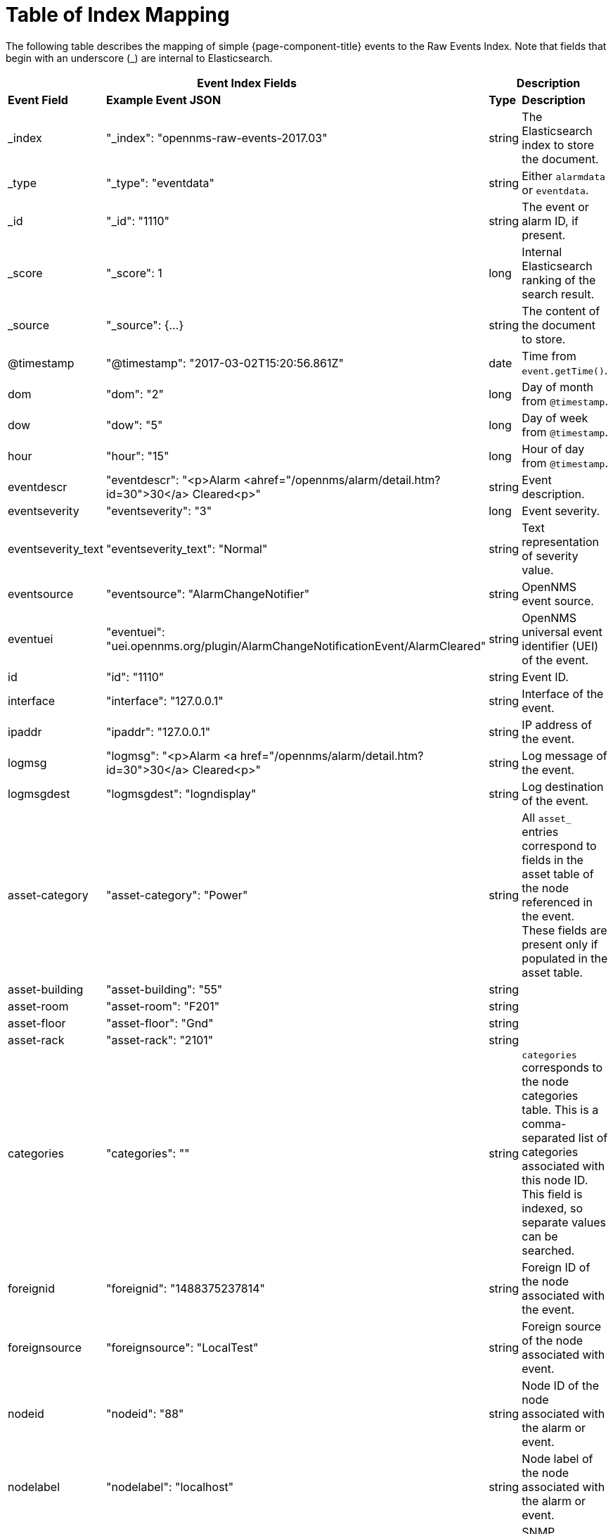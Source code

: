 [[ga-elastic-field-index]]
= Table of Index Mapping

The following table describes the mapping of simple {page-component-title} events to the Raw Events Index.
Note that fields that begin with an underscore (_) are internal to Elasticsearch.

[options="header"]
[cols="1,3,1,3"]
|===
2+|Event Index Fields                                                                                    2+|Description
s|Event Field       s|Example Event JSON                                                                  s| Type  s| Description
| _index             | "_index": "opennms-raw-events-2017.03"                                              | string | The Elasticsearch index to store the document.
| _type              | "_type": "eventdata"                                                                | string | Either `alarmdata` or `eventdata`.
| _id                | "_id": "1110"                                                                       | string | The event or alarm ID, if present.
| _score             | "_score": 1                                                                         | long   | Internal Elasticsearch ranking of the search result.
| _source            | "_source": {...}                                                                    | string | The content of the document to store.
| @timestamp         | "@timestamp": "2017-03-02T15:20:56.861Z"                                            | date   | Time from `event.getTime()`.
| dom                | "dom": "2"                                                                          | long   | Day of month from `@timestamp`.
| dow                | "dow": "5"                                                                          | long   | Day of week from `@timestamp`.
| hour               | "hour": "15"                                                                        | long   | Hour of day from `@timestamp`.
| eventdescr         | "eventdescr": "<p>Alarm <ahref="/opennms/alarm/detail.htm?id=30">30</a> Cleared<p>" | string | Event description.
| eventseverity      | "eventseverity": "3"                                                                | long   | Event severity.
| eventseverity_text | "eventseverity_text": "Normal"                                                      | string | Text representation of severity value.
| eventsource        | "eventsource": "AlarmChangeNotifier"                                                | string | OpenNMS event source.
| eventuei           | "eventuei": "uei.opennms.org/plugin/AlarmChangeNotificationEvent/AlarmCleared"      | string | OpenNMS universal event identifier (UEI) of the event.
| id                 | "id": "1110"                                                                        | string | Event ID.
| interface          | "interface": "127.0.0.1"                                                            | string | Interface of the event.
| ipaddr             | "ipaddr": "127.0.0.1"                                                               | string | IP address of the event.
| logmsg             | "logmsg": "<p>Alarm <a href="/opennms/alarm/detail.htm?id=30">30</a> Cleared<p>"    | string | Log message of the event.
| logmsgdest         | "logmsgdest": "logndisplay"                                                         | string | Log destination of the event.
| asset-category     | "asset-category": "Power"                                                           | string | All `asset_` entries correspond to fields in the asset table of the node referenced in the event.
                                                                                                                      These fields are present only if populated in the asset table.
| asset-building     | "asset-building": "55"                                                              | string |
| asset-room         | "asset-room": "F201"                                                                | string |
| asset-floor        | "asset-floor": "Gnd"                                                                | string |
| asset-rack         | "asset-rack": "2101"                                                                | string |
| categories         | "categories": ""                                                                    | string | `categories` corresponds to the node categories table.
                                                                                                                      This is a comma-separated list of categories associated with this node ID.
                                                                                                                      This field is indexed, so separate values can be searched.
| foreignid          | "foreignid": "1488375237814"                                                        | string | Foreign ID of the node associated with the event.
| foreignsource      | "foreignsource": "LocalTest"                                                        | string | Foreign source of the node associated with event.
| nodeid             | "nodeid": "88"                                                                      | string | Node ID of the node associated with the alarm or event.
| nodelabel          | "nodelabel": "localhost"                                                            | string | Node label of the node associated with the alarm or event.
| nodesyslocation    | "nodesyslocation": "Unknown (edit /etc/snmp/snmpd.conf)"                            | string | SNMP `syslocation` of the node associated with the alarm or event.
| nodesysname        | "nodesysname": "localhost.localdomain"                                              | string | SNMP `sysname` of the node associated with the alarm or event.
| qosalarmstate      | "qosalarmstate": null                                                               | string |
|===
